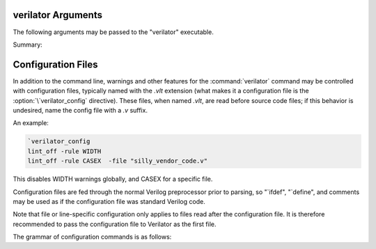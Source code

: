 .. Copyright 2003-2024 by Wilson Snyder.
.. SPDX-License-Identifier: LGPL-3.0-only OR Artistic-2.0

verilator Arguments
===================

The following arguments may be passed to the "verilator" executable.

Summary:

   .. include:: ../_build/gen/args_verilator.rst


.. option:: <file.v>

   Specifies the Verilog file containing the top module to be Verilated.

.. option:: <file.c/.cc/.cpp/.cxx>

   Used with :vlopt:`--exe` to specify optional C++ files to be linked in
   with the Verilog code.  The file path should either be absolute, or
   relative to where the make will be executed from, or add to your
   makefile's VPATH the appropriate directory to find the file.

   See also :vlopt:`-CFLAGS` and :vlopt:`-LDFLAGS` options, which are
   useful when the C++ files need special compiler flags.

.. option:: <file.a/.o/.so>

   Specifies optional object or library files to be linked with the
   Verilog code, as a shorthand for
   :vlopt:`-LDFLAGS \<file\> <-LDFLAGS>`. The file path should either be
   absolute, or relative to where the make will be executed from, or add
   the appropriate directory to your makefile's VPATH to find the file.

   If any files are specified in this way, Verilator will include a make
   rule that uses these files when linking the module's executable.  This
   generally is only useful when used with the :vlopt:`--exe` option.

.. option:: +1364-1995ext+<ext>

.. option:: +1364-2001ext+<ext>

.. option:: +1364-2005ext+<ext>

.. option:: +1800-2005ext+<ext>

.. option:: +1800-2009ext+<ext>

.. option:: +1800-2012ext+<ext>

.. option:: +1800-2017ext+<ext>

.. option:: +1800-2023ext+<ext>

   Specifies the language standard to be used with a specific filename
   extension, <ext>.

   For compatibility with other simulators, see also the synonyms
   :vlopt:`+verilog1995ext+\<ext\>`, :vlopt:`+verilog2001ext+\<ext\>`, and
   :vlopt:`+systemverilogext+\<ext\>`.

   For any source file, the language specified by these options takes
   precedence over any language specified by the
   :vlopt:`--default-language` or :vlopt:`--language` options.

   These options take effect in the order they are encountered. Thus the
   following would use Verilog 1995 for ``a.v`` and Verilog 2001 for
   ``b.v``:

   .. code-block:: bash

        verilator ... +1364-1995ext+v a.v +1364-2001ext+v b.v

   These options are only recommended for legacy mixed language designs, as
   the preferable option is to edit the code to repair new keywords, or add
   appropriate ```begin_keywords``.

   .. note::

      ```begin_keywords`` is a SystemVerilog construct, which specifies
      *only* the set of keywords to be recognized. This also controls some
      error messages that vary between language standards.  At present,
      Verilator tends to be overly permissive, e.g., it will accept many
      grammar and other semantic extensions which might not be legal when
      set to an older standard.

.. option:: --assert

   Enable all assertions. Implies :vlopt:`--assert-case`.

.. option:: --assert-case

   Enable unique/unique0/priority case related checks.

.. option:: --autoflush

   After every $display or $fdisplay, flush the output stream.  This
   ensures that messages will appear immediately but may reduce
   performance. For best performance, call :code:`fflush(stdout)`
   occasionally in the C++ main loop.  Defaults to off, which will buffer
   output as provided by the normal C/C++ standard library IO.

.. option:: --bbox-sys

   Black box any unknown $system task or function calls.  System tasks will
   become no-operations, and system functions will be replaced with unsized
   zero.  Arguments to such functions will be parsed, but not otherwise
   checked.  This prevents errors when linting in the presence of
   company-specific PLI calls.

   Using this argument will likely cause incorrect simulation.

.. option:: --bbox-unsup

   Black box some unsupported language features, currently UDP tables, the
   cmos and tran gate primitives, deassign statements, and mixed edge
   errors.  This may enable linting of the rest of the design even when
   unsupported constructs are present.

   Using this argument will likely cause incorrect simulation.

.. option:: --binary

   Create a Verilated simulator binary.  Alias for :vlopt:`--main`
   :vlopt:`--exe` :vlopt:`--build` :vlopt:`--timing`.

   See also :vlopt:`-j`.

.. option:: --build

   After generating the SystemC/C++ code, Verilator will invoke the
   toolchain to build the model library (and executable when :vlopt:`--exe`
   is also used).  Verilator manages the build itself, and for this --build
   requires GNU Make to be available on the platform.

   :vlopt:`--build` cannot be specified when using :vlopt:`-E`,
   :vlopt:`--dpi-hdr-only`, :vlopt:`--lint-only`, or :vlopt:`--xml-only`.

.. option:: --build-dep-bin <filename>

   Rarely needed.  When a dependency (.d) file is created, this filename
   will become a source dependency, such that a change in this binary will
   have ``make`` rebuild the output files.  Defaults to the full path to
   the Verilator binary.

   This option was named `--bin` before version 4.228.

.. option:: --build-jobs [<value>]

   Specify the level of parallelism for :vlopt:`--build`. If zero, uses the
   number of threads in the current hardware. Otherwise, the <value> must
   be a positive integer specifying the maximum number of parallel build
   jobs.

   This forms the :command:`make` option ``-j`` value, unless the
   :option:`MAKEFLAGS` environment variable contains ``-jobserver-auth``,
   in which case Verilator assumes that make's jobserver is being used.

   See also :vlopt:`-j`.

.. option:: --cc

   Specify C++ without SystemC output mode; see also the :vlopt:`--sc`
   option.

.. option:: -CFLAGS <flags>

   Add specified C compiler argument to the generated makefiles. For
   multiple flags, either pass them as a single argument with space
   separators quoted in the shell (:command:`-CFLAGS "-a -b"`), or use
   multiple -CFLAGS options (:command:`-CFLAGS -a -CFLAGS -b`).

   When make is run on the generated makefile, these will be passed to the
   C++ compiler (g++/clang++/msvc++).

.. option:: --clk <signal-name>

   With :vlopt:`--clk`, the specified signal is marked as a clock signal.

   The provided signal name is specified using a RTL hierarchy path. For
   example, v.foo.bar.  If the signal is the input to top-module, then
   directly provide the signal name. Alternatively, use a
   :option:`/*verilator&32;clocker*/` metacomment in RTL file to mark the
   signal directly.

   If clock signals are assigned to vectors and later used as individual
   bits, Verilator will attempt to decompose the vector and connect the
   single-bit clock signals.

   In versions before 5.000, the clocker attribute is useful in cases where
   Verilator does not properly distinguish clock signals from other data
   signals. Using clocker will cause the signal indicated to be considered a
   clock, and remove it from the combinatorial logic reevaluation checking
   code. This may greatly improve performance.

.. option:: --no-clk <signal-name>

   Prevent the specified signal from being marked as a clock. See
   :vlopt:`--clk`.

.. option:: --compiler <compiler-name>

   Enables workarounds for the specified C++ compiler (list below).  This
   does not change any performance tuning options, but it may in the
   future.  This also does not change default compiler flags; these are
   determined when Verilator was configured.

   clang
     Tune for clang.  This may reduce execution speed as it enables several
     workarounds to avoid silly hard-coded limits in clang.  This includes
     breaking deep structures as for msvc, as described below.

   gcc
     Tune for GNU C++, although generated code should work on almost any
     compliant C++ compiler.  Currently, the default.

   msvc
     Tune for Microsoft Visual C++.  This may reduce execution speed as it
     enables several workarounds to avoid silly hard-coded limits in
     MSVC++.  This includes breaking deeply nested parenthesized
     expressions into sub-expressions to avoid error C1009, and breaking
     deep blocks into functions to avoid error C1061.

.. option:: --compiler-include <header-path>

   Specifies additional headers to be included in the final PCH header.
   It is required to add them to this header, due to compilers'
   limitation that allow only one precompiled header per compilation.
   Use this instead of ::vlopt:`-CFLAGS` with `-include <header-path>`.

.. option:: --converge-limit <loops>

   Rarely needed.  Specifies the maximum number of runtime iterations
   before creating a model failed to converge error.  Defaults to 100.

.. option:: --coverage

   Enables all forms of coverage, an alias for :vlopt:`--coverage-line`
   :vlopt:`--coverage-toggle` :vlopt:`--coverage-user`.

.. option:: --coverage-line

   Enables basic block line coverage analysis. See :ref:`Line Coverage`.

.. option:: --coverage-max-width <width>

   Rarely needed.  Specify the maximum bit width of a signal
   subject to toggle coverage.  Defaults to 256, as covering large vectors
   may greatly slow coverage simulations.

.. option:: --coverage-toggle

   Enables adding signal toggle coverage.  See :ref:`Toggle Coverage`.

.. option:: --coverage-underscore

   Enable coverage of signals that start with an underscore. Normally,
   these signals are not covered.  See also :vlopt:`--trace-underscore`
   option.

.. option:: --coverage-user

   Enables adding user-inserted functional coverage.  See :ref:`User Coverage`.

.. option:: -D<var>=<value>

   Defines the given preprocessor symbol.  Similar to
   :vlopt:`+define <+define+<var>>`, but does not allow multiple
   definitions with a single option using plus signs. "+define" is relatively
   standard across Verilog tools, while "-D" is similar to
   :command:`gcc -D`.

.. option:: --debug

   Run under debug.

   * Select the debug executable of Verilator (if available).  This
     generally is a less-optimized binary with symbols present (so GDB can be used on it).
   * Enable debugging messages (equivalent to :vlopt:`--debugi 3 <--debugi>`).
   * Enable internal assertions (equivalent to :vlopt:`--debug-check`).
   * Enable intermediate form dump files (equivalent to
     :vlopt:`--dumpi-tree 3 <--dumpi-tree>`).
   * Leak to make node numbers unique (equivalent to
     :vlopt:`--debug-leak <--no-debug-leak>`.
   * Call abort() instead of exit() if there are any errors (so GDB can see
     the program state).

.. option:: --debug-check

   Rarely needed.  Enable internal debugging assertion checks, without
   changing debug verbosity.  Enabled automatically with :vlopt:`--debug`
   option.

.. option:: --no-debug-leak

   In :vlopt:`--debug` mode, by default, Verilator intentionally leaks
   AstNode instances instead of freeing them, so that each node pointer is
   unique in the resulting tree files and dot files.

   This option disables the leak. This may avoid out-of-memory errors when
   Verilating large models in :vlopt:`--debug` mode.

   Outside of :vlopt:`--debug` mode, AstNode instances should never be
   leaked, and this option has no effect.

.. option:: --debugi <level>

   Rarely needed - for developer use.  Set the internal debugging level
   globally to the specified debug level (1-10). Higher levels produce more
   detailed messages.

.. option:: --debugi-<srcfile> <level>

   Rarely needed - for developer use.  Set the specified Verilator source
   file to the specified level (e.g.,
   :vlopt:`--debugi-V3Width 9 <--debugi>`). Higher levels produce more
   detailed messages.  See :vlopt:`--debug` for other implications of
   enabling debug.

.. option:: --decorations none

.. option:: --decorations medium

.. option:: --decorations node

   When creating output Verilated code, set level of comment and whitespace
   decoration.

   With "--decorations none",
     Minimize comments, white space, symbol names, and other decorative
     items, at the cost of reduced readability. This may assist C++ compile
     times. This will not typically change the ultimate model's
     performance, but may in some cases.  See also :vlopt:`--no-decoration`
     option.

   With "--decorations medium",
     The default, put a small amount of comments and white space, for
     typical level of readability.

   With "--decorations node",
     Include comments indicating what caused generation of the following
     text, including what node pointer (corresponding to
     :vlopt:`--dump-tree` .tree printed data), and the source Verilog
     filename and line number.  If subsequent following statements etc have
     the same filename/line number these comments are omitted.  This
     enables easy debug when looking at the C++ code to determine what
     Verilog source may be related.  As node pointers are not stable
     between different Verilator runs, this may harm compile caching and
     should only be used for debug.

.. option:: --no-decoration

   Alias for ``--decorations none``.

.. option:: --default-language <value>

   Select the language used by default when first processing each
   Verilog file.  The language value must be "VAMS", "1364-1995",
   "1364-2001", "1364-2001-noconfig", "1364-2005", "1800-2005",
   "1800-2009", "1800-2012", "1800-2017", "1800-2023", or "1800+VAMS".

   Any language associated with a particular file extension (see the
   various +<lang>*\ ext+ options) will be used in preference to the
   language specified by :vlopt:`--default-language`.

   The :vlopt:`--default-language` is only recommended for legacy code
   using the same language in all source files, as the preferable option is
   to edit the code to repair new keywords, or add appropriate
   :code:`\`begin_keywords`. For legacy mixed-language designs, the various
   ``+<lang>ext+`` options should be used.

   If no language is specified, either by this option or ``+<lang>ext+``
   options, then the latest SystemVerilog language (IEEE 1800-2023) is
   used.

.. option:: +define+<var>=<value>

.. option:: +define+<var>=<value>[+<var2>=<value2>][...]

   Defines the given preprocessor symbol, or multiple symbols if separated
   by plus signs.  Similar to :vlopt:`-D <-D<var>>`; +define is relatively
   standard across Verilog tools while :vlopt:`-D <-D<var>>` is similar to
   :command:`gcc -D`.

.. option:: --dpi-hdr-only

   Only generate the DPI header file.  This option does not affect on the
   name or location of the emitted DPI header file, it is output in
   :vlopt:`--Mdir` as it would be without this option.

.. option:: --dump-defines

   With :vlopt:`-E`, suppress normal output, and instead print a list of
   all defines existing at the end of pre-processing the input
   files. Similar to GCC "-dM" option. This also gives you a way of finding
   out what is predefined in Verilator using the command:

   .. code-block:: bash

       touch foo.v ; verilator -E --dump-defines foo.v

.. option:: --dump-dfg

   Rarely needed.  Enable dumping DfgGraph .dot debug files with dumping
   level 3.

.. option:: --dump-graph

   Rarely needed.  Enable dumping V3Graph .dot debug files with dumping
   level 3. Before Verilator 4.228, :vlopt:`--dump-tree` used
   to include this option.

.. option:: --dump-tree

   Rarely needed.  Enable dumping Ast .tree debug files with dumping level 3,
   which dumps the standard critical stages.  For details on the format, see
   the Verilator Internals manual.  :vlopt:`--dump-tree` is enabled
   automatically with :vlopt:`--debug`, so
   :vlopt:`--debug --no-dump-tree <--dump-tree>` may be useful if the dump
   files are large and not desired.

.. option:: --dump-tree-json

   Rarely needed.  Enable dumping Ast .json.tree debug files with dumping level 3,
   which dumps the standard critical stages.  For details on the format, see
   the Verilator Internals manual.

.. option:: --dump-tree-dot

   Rarely needed.  Enable dumping Ast .tree.dot debug files in Graphviz
   Dot format. This option implies :vlopt:`--dump-tree`, unless
   :vlopt:`--dumpi-tree` was passed explicitly.

.. option:: --dump-tree-addrids

   Rarely needed - for developer use.  Replace AST node addresses with
   short identifiers in tree dumps to enhance readability.  Each unique
   pointer value is mapped to a unique identifier, but note that this is
   not necessarily unique per node instance as an address might get reused
   by a newly allocated node after a node with the same address has been
   dumped and then freed.

.. option:: --dump-<srcfile>

   Rarely needed - for developer use. Enable all dumping in the given
   source file at level 3.

.. option:: --dumpi-dfg <level>

   Rarely needed - for developer use.  Set the internal DfgGraph dumping level
   globally to the specified value.

.. option:: --dumpi-graph <level>

   Rarely needed - for developer use.  Set internal V3Graph dumping level
   globally to the specified value.

.. option:: --dumpi-tree <level>

   Rarely needed - for developer use.  Set internal Ast dumping level
   globally to the specified value.

.. option:: --dumpi-tree-json <level>

   Rarely needed - for developer use.  Set internal Ast JSON dumping level
   globally to the specified value.

.. option:: --dumpi-<srcfile> <level>

   Rarely needed - for developer use. Set the dumping level in the
   specified Verilator source file to the specified value (e.g.,
   `--dumpi-V3Order 9`).  Level 0 disables dumps and is equivalent to
   `--no-dump-<srcfile>`.  Level 9 enables the dumping of everything.

.. option:: -E

   Preprocess the source code, but do not compile, similar to C++
   preprocessing using :command:`gcc -E`.  Output is written to standard
   out.  Beware of enabling debugging messages, as they will also go to
   standard out. See :vlopt:`--no-std`, which is implied by this.

   See also :vlopt:`--dump-defines`, :vlopt:`-P`, and
   :vlopt:`--pp-comments` options.

.. option:: --emit-accessors

   Emit getter and setter methods for each top-level signal in the
   model top class. Signals are still available as public members,
   but with the `__Vm_sig_` prefix.

.. option:: --error-limit <value>

   After this number of errors are encountered during Verilator run, exit.
   Warnings are not counted in this limit.  Defaults to 50.

   It does not affect simulation runtime errors, for those, see
   :vlopt:`+verilator+error+limit+\<value\>`.

.. option:: --exe

   Generate an executable.  You will also need to pass additional .cpp
   files on the command line that implement the main loop for your
   simulation.

.. option:: --expand-limit <value>

   Rarely needed.  Fine-tune optimizations to set the maximum size of an
   expression in 32-bit words to expand into separate word-based
   statements.

.. option:: -F <file>

   Read the specified file, and act as if all text inside it was specified
   as command line arguments.  Any relative paths are relative to the
   directory containing the specified file.  See also :vlopt:`-f`
   option. Note :option:`-F` is relatively standard across Verilog tools.

.. option:: -f <file>

   Read the specified file, and act as if all text inside it was specified
   as command line arguments.  Any relative paths are relative to the
   current directory.  See also :vlopt:`-F` option. Note :option:`-f` is
   relatively standard across Verilog tools.

   The file may contain :code:`//` comments which are ignored until the end of
   the line.  It may also contain :code:`/* .. */` comments which are
   ignored, be cautious that wildcards are not handled in -f files, and
   that :code:`directory/*` is the beginning of a comment, not a wildcard.
   Any :code:`$VAR`, :code:`$(VAR)`, or :code:`${VAR}` will be replaced
   with the specified environment variable.

.. option:: -FI <file>

   Force include of the specified C++ header file.  All generated C++ files
   will insert a #include of the specified file before any other
   includes. The specified file might be used to contain define prototypes
   of custom :code:`VL_VPRINTF` functions, and may need to include
   :file:`verilatedos.h` as this file is included before any other standard
   includes.

.. option:: --flatten

   Force flattening of the design's hierarchy, with all modules, tasks, and
   functions inlined. Typically used with :vlopt:`--xml-only`.
   Flattening large designs may require significant CPU time, memory and
   storage.

.. option:: -fno-acyc-simp

.. option:: -fno-assemble

.. option:: -fno-case

.. option:: -fno-combine

.. option:: -fno-const

.. options: -fno-const-before-dfg

   Do not apply any global expression folding prior to the DFG pass. This
   option is solely for the purpose of DFG testing and should not be used
   otherwise.

.. option:: -fno-const-bit-op-tree

.. option:: -fno-dedup

.. option:: -fno-dfg

   Disable all use of the DFG-based combinational logic optimizer.
   Alias for :vlopt:`-fno-dfg-pre-inline` and :vlopt:`-fno-dfg-post-inline`.

.. option:: -fno-dfg-peephole

   Disable the DFG peephole optimizer.

.. option:: -fno-dfg-peephole-<pattern>

   Disable individual DFG peephole optimizer pattern.

.. option:: -fno-dfg-pre-inline

   Do not apply the DFG optimizer before inlining.

.. option:: -fno-dfg-post-inline

   Do not apply the DFG optimizer after inlining.

.. option:: -fno-expand

.. option:: -fno-func-opt

.. option:: -fno-func-opt-balance-cat

.. option:: -fno-func-opt-split-cat

.. option:: -fno-gate

.. option:: -fno-inline

.. option:: -fno-inline-funcs

.. option:: -fno-life

.. option:: -fno-life-post

.. option:: -fno-localize

.. option:: -fno-merge-cond

.. option:: -fno-merge-cond-motion

.. option:: -fno-merge-const-pool

.. option:: -fno-reloop

.. option:: -fno-reorder

.. option:: -fno-split

.. option:: -fno-subst

.. option:: -fno-subst-const

.. option:: -fno-table

   Rarely needed. Disables one of the internal optimization steps. These
   are typically used only when recommended by a maintainer to help debug
   or work around an issue.

.. option:: -future0 <option>

   Rarely needed.  Suppress an unknown Verilator option for an option that
   takes no additional arguments.  This allows scripts written
   with pragmas for a later version of Verilator to run under an older
   version.  e.g. :code:`-future0 option --option` would on older versions
   that do not understand :code:`--option` or :code:`+option` suppress what
   would otherwise be an invalid option error, and on newer versions that
   implement :code:`--option`, :code:`-future0 option --option` would have
   the :code:`-future0 option` ignored and the :code:`--option` would
   function appropriately.

.. option:: -future1 <option>

   Rarely needed.  Suppress an unknown Verilator option for an option that
   takes an additional argument.  This allows scripts written
   with pragmas for a later version of Verilator to run under an older
   version.  e.g. :code:`-future1 option --option arg` would on older
   versions that do not understand :code:`--option arg` or
   :code:`+option arg` suppress what would otherwise be an invalid option
   error, and on newer versions that implement :code:`--option arg`,
   :code:`-future1 option --option arg` would have the
   :code:`-future1 option` ignored and the :code:`--option arg` would function
   appropriately.

.. option:: -G<name>=<value>

   Overwrites the given parameter of the top-level module. The value is
   limited to basic data literals:

   Verilog integer literals
     The standard Verilog integer literals are supported, so values like
     32'h8, 2'b00, 4, etc., are allowed. Care must be taken that the single
     quote (I') is appropriately escaped in an interactive shell, e.g.,
     as :code:`-GWIDTH=8'hx`.

   C integer literals
     It is also possible to use C integer notation, including hexadecimal
     (0x..), octal (0..), or binary (0b..) notation.

   Double literals
     Double literals must be one of the following styles:
      - contains a dot (.) (e.g., :code:`1.23`)
      - contains an exponent (e/E) (e.g. :code:`12e3`)
      - contains p/P for hexadecimal floating point in C99 (e.g. :code:`0x123.ABCp1`)

   Strings
     Strings must be in double quotes (""). They must be escaped properly
     on the command line, e.g., as :code:`-GSTR="\"My String\""` or
     :code:`-GSTR='"My String"'`.

.. option:: --gate-stmts <value>

   Rarely needed.  Set the maximum number of statements present
   in an equation for the gate substitution optimization to inline that
   equation.

.. option:: --gdb

   Run Verilator underneath an interactive GDB (or VERILATOR_GDB
   environment variable value) session.  See also :vlopt:`--gdbbt` option.

.. option:: --gdbbt

   If :vlopt:`--debug` is specified, run Verilator underneath a GDB process,
   print a backtrace on exit, and then exit GDB immediately.  Without
   :vlopt:`--debug` or if GDB doesn't seem to work, this flag is ignored.
   Intended for easy creation of backtraces by users; otherwise see the
   :vlopt:`--gdb` option.

.. option:: --generate-key

   Generate a true-random key suitable for use with :vlopt:`--protect-key`,
   print it, and exit immediately.

.. option:: --getenv <variable>

   If the variable is declared in the environment, print it and exit
   immediately. Otherwise, if it's built into Verilator
   (e.g., VERILATOR_ROOT), print that and exit immediately. Otherwise, print
   a newline and exit immediately. This can be useful in makefiles. See
   also :vlopt:`-V`, and the various :file:`*.mk` files.

.. option:: --get-supported <feature>

   If the given feature is supported, print "1" and exit
   immediately; otherwise, print a newline and exit immediately. This can
   be useful in makefiles. See also :vlopt:`-V`, and the various
   :file:`*.mk` files.

   Feature may be one of the following: COROUTINES, SYSTEMC.

.. option:: --help

   Displays this message and program version and exits.

.. option:: --hierarchical

   Enable hierarchical Verilation; otherwise, the
   :option:`/*verilator&32;hier_block*/` metacomment is ignored.  See
   :ref:`Hierarchical Verilation`.

.. option:: --hierarchical-params-file <filename>

   Internal flag inserted used during :vlopt:`--hierarchical`; specifies
   name of hierarchical parameters file for deparametrized modules with
   :option:`/*verilator&32;hier_block*/` metacomment. See
   :ref:`Hierarchical Verilation`.

.. option:: -I<dir>

   See :vlopt:`-y`.

.. option:: --if-depth <value>

   Rarely needed.  Set the depth at which the IFDEPTH warning will fire,
   defaults to 0, which disables this warning.

.. option:: +incdir+<dir>

   See :vlopt:`-y`.

.. option:: --inline-mult <value>

   Tune the inlining of modules.  The default value of 2000 specifies that
   up to 2000 new operations may be added to the model by inlining. If more
   than this number of operations would result, the module is not inlined.
   Larger values, or a value < 1 which will inline everything, leads to
   longer compile times, but potentially faster simulation speed.  This
   setting is ignored for very small modules; they will always be inlined,
   if allowed.

.. option:: --instr-count-dpi <value>

   Tune the assumed dynamic instruction count of the average DPI
   import. This is used by the partitioning algorithm when creating a
   multithread model. The default value is 200. Adjusting this to an
   appropriate value can yield performance improvements in multithreaded
   models. Ignored when creating a single-threaded model.

.. option:: -j [<value>]

   Specify the level of parallelism for :vlopt:`--build` if
   :vlopt:`--build-jobs` isn't provided, and the internal compilation steps
   of Verilator if :vlopt:`--verilate-jobs` isn't provided. If zero, uses
   the number of threads in the current hardware. Otherwise, must be a
   positive integer specifying the maximum number of parallel build jobs.

.. option:: --l2-name <value>

   Instead of using the module name when showing Verilog scope, use the
   name provided. This allows simplifying some Verilator-embedded modeling
   methodologies. The default is an l2-name matching the top module, and the
   default before Verilator 3.884 was ``--l2-name v``.

   For example, the program
   :code:`module t; initial $display("%m"); endmodule` will show by default
   "t". With ``--l2-name v`` it will print "v".

.. option:: --language <value>

   A synonym for :vlopt:`--default-language`, for compatibility with other
   tools and earlier versions of Verilator.

.. option:: -LDFLAGS <flags>

   Add specified C linker arguments to the generated makefiles.  For multiple
   flags, either pass them as a single argument with space separators quoted
   in the shell (``-LDFLAGS "-a -b"``), or use multiple -LDFLAGS arguments
   (``-LDFLAGS -a -LDFLAGS -b``).

   When make is run on the generated makefile, these will be passed to the
   C++ linker (ld) **after** the primary file being linked.  This flag is
   called :vlopt:`-LDFLAGS` as that's the traditional name in simulators;
   it's would have been better called LDLIBS as that's the Makefile
   variable it controls.  (In Make, LDFLAGS is before the first object,
   LDLIBS after.  -L libraries need to be in the Make variable LDLIBS, not
   LDFLAGS.)

.. option:: --lib-create <name>

   Produces C++, Verilog wrappers, and a Makefile which can produce
   a DPI library that can be used by Verilator or other simulators along
   with the corresponding Verilog wrapper.  The Makefile will build both a
   static and dynamic version of the library named :file:`lib<name>.a` and
   :file:`lib<name>.so` respectively.  This is done because some simulators
   require a dynamic library, but the static library is arguably easier to
   use if possible.  :vlopt:`--protect-lib` implies :vlopt:`--protect-ids`.

   When using :vlopt:`--lib-create`, it is advised to also use
   :vlopt:`--timescale-override /1fs <--timescale-override>` to ensure the
   model has a time resolution that is always compatible with the time
   precision of the upper instantiating module.

   Designs compiled using this option cannot use :vlopt:`--timing` with delays.

   See also :vlopt:`--protect-lib`.

.. option:: +libext+<ext>[+<ext>][...]

   Specify the extensions that should be used for finding modules.  If for
   example, module "my" is referenced, look in :file:`my.<ext>`.  Note
   "+libext+" is relatively standard across Verilog tools.  Defaults to
   ".v+.sv".

.. option:: --lint-only

   Check the files for lint violations only, do not create any other
   output.

   You may also want the :vlopt:`-Wall` option to enable messages
   considered stylistic and not enabled by default.

   If the design is not to be completely Verilated, see also the
   :vlopt:`--bbox-sys` and :vlopt:`--bbox-unsup` options.

.. option:: --localize-max-size <value>

   Rarely needed.  Set the maximum variable size in bytes for it to be
   subject to localizing-to-stack optimization.  Defaults to 1024.

.. option:: --make <build-tool>

   Generates a script for the specified build tool.

   Supported values are ``gmake`` for GNU Make and ``cmake`` for CMake.
   Both can be specified together.  If no build tool is specified, gmake is
   assumed.  The executable of gmake can be configured via the environment
   variable :option:`MAKE`.

   When using :vlopt:`--build`, Verilator takes over the responsibility of
   building the model library/executable.  For this reason :option:`--make`
   cannot be specified when using :vlopt:`--build`.

.. option:: -MAKEFLAGS <string>

   When using :vlopt:`--build`, add the specified argument to the invoked
   make command line.  For multiple flags, either pass them as a single
   argument with space separators quoted in the shell (e.g.  ``-MAKEFLAGS
   "-a -b"``), or use multiple -MAKEFLAGS arguments
   (e.g. ``-MAKEFLAGS -l -MAKEFLAGS -k``). Use of this option should not be
   required for simple builds using the host toolchain.

.. option:: --main

   Generates a top-level C++ main() file that supports parsing arguments,
   but does not drive any inputs.  This is sufficient to use for top-level
   SystemVerilog designs that have no inputs.

   This option can also be used once to generate the main .cpp file as a
   starting point for editing.  Copy it outside the obj directory, manually
   edit, and then pass the filename on later Verilator command line
   invocations.

   Typically used with :vlopt:`--timing` to support delay-generated clocks,
   and :vlopt:`--build`.

   Implies :vlopt:`--cc` if no other output mode was provided.

   See also :vlopt:`--binary`.

.. option:: --main-top-name <string>

   Specify the name passed to the Verilated model being constructed, in the
   generated C++ main() function.

   If the string ``"-"`` is used, no top level scope is added.

.. option:: --max-num-width <value>

   Set the maximum number literal width (e.g., in 1024'd22 this
   1024).  Defaults to 64K.

.. option:: --Mdir <directory>

   Specifies the name of the Make object directory.  All generated files
   will be placed in this directory.  If not specified, "obj_dir" is used.
   The directory is created if it does not exist and the parent directories
   exist; otherwise, manually create the Mdir before calling Verilator.

.. option:: --MMD

.. option:: --no-MMD

   Enable/disable the creation of .d dependency files, used for make dependency
   detection, similar to gcc -MMD option.  By default this option is
   enabled for :vlopt:`--cc` or :vlopt:`--sc` modes.

.. option:: --mod-prefix <topname>

   Specifies the name to prepend to all lower-level classes.  Defaults to
   the same as :vlopt:`--prefix`.

.. option:: --MP

   When creating .d dependency files with :vlopt:`--MMD` option, make phony
   targets.  Similar to :command:`gcc -MP` option.

.. option:: +notimingchecks

   Ignored for compatibility with other simulators.

.. option:: -O0

   Disables optimization of the model.

.. option:: -O3

   Enables slow optimizations for the code Verilator itself generates (as
   opposed to :vlopt:`-CFLAGS -O3 <-CFLAGS>` which affects the C compiler's
   optimization.  :vlopt:`-O3` may improve simulation performance at the
   cost of compile time.  This currently sets
   :vlopt:`--inline-mult -1 <--inline-mult>`.

.. option:: -O<optimization-letter>

   Rarely needed.  Enables or disables specific optimizations, with the
   optimization selected based on the letter passed.  A lowercase letter
   disables an optimization, an uppercase letter enables it.  This option
   is deprecated and the various `-f<optimization>` arguments should be
   used instead.

.. option:: -o <executable>

   Specify the name for the final executable built if using :vlopt:`--exe`.
   Defaults to the :vlopt:`--prefix` if not specified.

.. option:: --no-order-clock-delay

   Deprecated and has no effect (ignored).

   In versions before 5.000:

   Rarely needed.  Disables a bug fix for ordering of clock enables with
   delayed assignments.  This option should only be used when suggested by
   the developers.

.. option:: --output-groups <numfiles>

   Enables concatenating the output .cpp files into the given number of
   effective output .cpp files.  This is useful if the compiler startup
   overhead from compiling many small files becomes unacceptable,
   which can happen in designs making extensive use of SystemVerilog classes,
   templates or generate blocks.

   Using :vlopt:`--output-groups` can adversely impact caching and stability
   (as in reproducibility) of compiled code.  Compilation of larger .cpp
   files also has higher memory requirements.  Too low values might result in
   swap thrashing with large designs, high values give no benefits.  The
   value should range from 2 to 20 for small to medium designs.

   Default is zero, which disables this feature.

.. option:: --output-split <statements>

   Enables splitting the output .cpp files into multiple outputs.  When a
   C++ file exceeds the specified number of operations, a new file will be
   created at the next function boundary.  In addition, if the total output
   code size exceeds the specified value, VM_PARALLEL_BUILDS will be set to
   1 by default in the generated makefiles, making parallel compilation
   possible. Using :vlopt:`--output-split` should have only a trivial
   impact on model performance. But can greatly improve C++ compilation
   speed. The use of "ccache" (set for you if present at configure time) is
   also more effective with this option.

   This option is on by default with a value of 20000. To disable, pass with a
   value of 0.

.. option:: --output-split-cfuncs <statements>

   Enables splitting functions in the output .cpp files into multiple
   functions.  When a generated function exceeds the specified number of
   operations, a new function will be created.  With
   :vlopt:`--output-split`, this will enable the C++ compiler to compile
   faster, at a small loss in performance that gets worse with decreasing
   split values.  Note that this option is stronger than
   :vlopt:`--output-split` in the sense that :vlopt:`--output-split` will
   not split inside a function.

   Defaults to the value of :vlopt:`--output-split`, unless explicitly
   specified.

.. option:: --output-split-ctrace <statements>

   Similar to :vlopt:`--output-split-cfuncs`, it enables splitting trace
   functions in the output .cpp files into multiple functions.

   Defaults to the value of :vlopt:`--output-split`, unless explicitly
   specified.

.. option:: -P

   With :vlopt:`-E`, disable generation of :code:`&96;line` markers and
   blank lines, similar to :command:`gcc -P`.

.. option:: --pins-bv <width>

   Specifies SystemC inputs/outputs greater than or equal to <width>
   bits wide should use sc_bv's instead of uint32/uint64_t's.  The
   default is "--pins-bv 65", and the value must be less than or equal
   to 65.  Versions before Verilator 3.671 defaulted to "--pins-bv 33".
   The more sc_bv is used, the worse for performance.  Use the
   :option:`/*verilator&32;sc_bv*/` metacomment to select specific ports to
   be sc_bv.

.. option:: --pins-inout-enables

   Specifies that the __en and __out outputs will always be created for
   inouts in the top-level module. The __en variable has a one in a bit
   position to indicate the corresponding bit of the __out variable has
   a value being driven from within the Verilated model.

.. option:: --pins-sc-uint

   Specifies SystemC inputs/outputs greater than 2 bits wide should use
   sc_uint between 2 and 64.  When combined with the
   :vlopt:`--pins-sc-biguint` combination, it results in sc_uint being used
   between 2 and 64 and sc_biguint being used between 65 and 512.

.. option:: --pins-sc-uint-bool

   Specifies SystemC inputs/outputs one bit wide should use sc_uint<1>.

.. option:: --pins-sc-biguint

   Specifies SystemC inputs/outputs greater than 65 bits wide should use
   sc_biguint between 65 and 512, and sc_bv from 513 upwards.  When
   combined with the :vlopt:`--pins-sc-uint` combination, it results in
   sc_uint being used between 2 and 64 and sc_biguint being used between 65
   and 512.

.. option:: --pins-uint8

   Specifies SystemC inputs/outputs smaller than the
   :vlopt:`--pins-bv` setting and 8 bits or less should use uint8_t instead
   of uint32_t.  Likewise pins of width 9-16 will use uint16_t instead of
   uint32_t.

.. option:: --pins64

   Backward compatible alias for :vlopt:`--pins-bv 65 <--pins-bv>`.  Note
   that's a 65, not a 64.

.. option:: --no-pins64

   Backward compatible alias for :vlopt:`--pins-bv 33 <--pins-bv>`.

.. option:: --pipe-filter <command>

   Rarely needed.  Verilator will spawn the specified command as a
   subprocess pipe, to allow the command to perform custom edits on the
   Verilog code before it reaches Verilator.

   Before reading each Verilog file, Verilator will pass the file name to
   the subprocess' stdin with :code:`read "<filename>"`.  The filter may
   then read the file and perform any filtering it desires, and feeds the
   new file contents back to Verilator on stdout by first emitting a line
   defining the length in bytes of the filtered output
   :code:`Content-Length: <bytes>`, followed by the new filtered
   contents. Output to stderr from the filter feeds through to Verilator's
   stdout and if the filter exits with non-zero status Verilator
   terminates.  See the file:`t/t_pipe_filter` test for an example.

   To debug the output of the filter, try using the :vlopt:`-E` option to
   see the preprocessed output.

.. option:: --pp-comments

   With :vlopt:`-E`, show comments in preprocessor output.

.. option:: --prefix <topname>

   Specifies the name of the top-level class and makefile.  Defaults to V
   prepended to the name of the :vlopt:`--top` option, or V prepended to
   the first Verilog filename passed on the command line.

.. option:: --private

   Opposite of :vlopt:`--public`.  This is the default; this option exists for
   backwards compatibility.

.. option:: --prof-c

   When compiling the C++ code, enable the compiler's profiling flag
   (e.g., :code:`g++ -pg`). See :ref:`Profiling`.

   Using :vlopt:`--prof-cfuncs` also enables :vlopt:`--prof-c`.

.. option:: --prof-cfuncs

   Modify the created C++ functions to support profiling.  The functions
   will be minimized to contain one "basic" statement, generally a single
   always block or wire statement.  (This may slow down the
   executable by ~5%.)  Furthermore, the function name will be suffixed
   with the basename of the Verilog module and the line number the statement
   came from.  This allows gprof or oprofile reports to be correlated with
   the original Verilog source statements. See :ref:`Profiling`.

   Using :vlopt:`--prof-cfuncs` also enables :vlopt:`--prof-c`.

.. option:: --prof-exec

   Enable collection of execution trace, that can be converted into a gantt
   chart with verilator_gantt See :ref:`Execution Profiling`.

.. option:: --prof-pgo

   Enable collection of profiling data for profile-guided
   Verilation. Currently, this is only useful with :vlopt:`--threads`. See
   :ref:`Thread PGO`.

.. option:: --prof-threads

   Removed in 5.020. Was an alias for --prof-exec and --prof-pgo together.

.. option:: --protect-ids

   Hash any private identifiers (variable, module, and assertion block
   names that are not on the top-level) into hashed random-looking
   identifiers, resulting after compilation in protected library binaries
   that expose less design information.  This hashing uses the provided or
   default :vlopt:`--protect-key`; see important details there.

   Verilator will also create a :file:`<prefix>__idmap.xml` file which
   contains the mapping from the hashed identifiers back to the original
   identifiers. This idmap file is to be kept private, and is to assist
   in mapping any simulation runtime design assertions, coverage, or trace
   information, which will report the hashed identifiers, back to the
   original design's identifier names.

   Using DPI imports/exports are allowed and generally relatively safe in
   terms of information disclosed, which is limited to the DPI function
   prototypes.  Use of the VPI is not recommended as many design details
   may be exposed, and an INSECURE warning will be issued.

.. option:: --protect-key <key>

   Specifies the private key for :vlopt:`--protect-ids`. For best security
   this key should be 16 or more random bytes, a reasonable secure choice
   is the output of :command:`verilator --generate-key` . Typically, a key
   would be created by the user once for a given protected design library,
   then every Verilator run for subsequent versions of that library would
   be passed the same :vlopt:`--protect-key`. Thus, if the input Verilog is
   similar between library versions (Verilator runs), the Verilated code
   will likewise be mostly similar.

   If :vlopt:`--protect-key` is not specified and a key is needed,
   Verilator will generate a new key for every Verilator run. As the key is
   not saved, this is best for security, but means every Verilator run will
   give vastly different output even for identical input, perhaps harming
   compile times (and certainly thrashing any "ccache").

.. option:: --protect-lib <name>

   Produces a DPI library similar to :vlopt:`--lib-create`, but hides
   internal design details.  :vlopt:`--protect-lib` implies
   :vlopt:`--protect-ids`, and :vlopt:`--lib-create`.

   This allows for the secure delivery of sensitive IP without the need for
   encrypted RTL (i.e. IEEE P1735).  See :file:`examples/make_protect_lib`
   in the distribution for a demonstration of how to build and use the DPI
   library.

   Designs compiled using this option cannot use :vlopt:`--timing` with delays.

.. option:: --public

   This is only for historical debugging use and using it may result in
   mis-simulation of generated clocks.

   Declares all signals and modules public.  This will turn off signal
   optimizations as if all signals had a :option:`/*verilator&32;public*/`
   metacomments and inlining.  This will also turn off inlining as if all
   modules had a :option:`/*verilator&32;public_module*/`, unless the
   module specifically enabled it with
   :option:`/*verilator&32;inline_module*/`.

.. option:: --public-flat-rw

   Declares all variables, ports, and wires public as if they had
   :code:`/*verilator public_flat_rw @ (<variable's_source_process_edge>)*/`
   metacomments.  This will make them VPI accessible by their flat name,
   but not turn off module inlining.  This is particularly useful in
   combination with :vlopt:`--vpi`. This may also in some rare cases result
   in mis-simulation of generated clocks.  Instead of this global option,
   marking only those signals that need public_flat_rw is typically
   significantly better performing.

.. option:: --public-depth <level>

   Enables public as with :vlopt:`--public-flat-rw`, but only to the specified depth of modules.
   It operates at the module maximum level, so if a module's cells are A.B.X and A.X, the
   a --public-depth 3 must be used to make module X public, and both A.B.X and A.X will be public.

.. option:: --public-params

   Declares all parameters public as if they had
   :code:`/*verilator public_flat_rd*/`
   metacomments.

.. option:: -pvalue+<name>=<value>

   Overwrites the given parameter(s) of the top-level module. See
   :vlopt:`-G <-G<name>>` for a detailed description.

.. option:: --quiet

   Alias for :vlopt:`--quiet-exit` :vlopt:`--quiet-stats`.

.. option:: --quiet-exit

   When exiting due to an error, do not display the "Exiting due to Errors"
   nor "Command Failed" messages.

.. option:: --quiet-stats

   Disable printing the Verilation statistics report, see :ref:`Verilation
   Summary Report`.

.. option:: --relative-includes

   When a file references an include file, resolve the filename relative to
   the path of the referencing file, instead of relative to the current
   directory.

.. option:: --reloop-limit

   Rarely needed. Verilator attempts to turn some common sequences of
   statements into loops in the output. This argument specifies the minimum
   number of iterations the resulting loop needs to have to perform this
   transformation. The default limit is 40. A smaller number may slightly
   improve C++ compilation time on designs where these sequences are
   common; however, the effect on model performance requires benchmarking.

.. option:: --report-unoptflat

   Enable extra diagnostics for :option:`UNOPTFLAT` warnings. This
   includes, for each loop, the ten widest variables in the loop, and the
   ten most fanned-out variables in the loop. These are candidates for
   splitting into multiple variables to break the loop.

   In addition, produces a GraphViz DOT file of the entire strongly
   connected components within the source associated with each loop. This
   is produced irrespective of whether :vlopt:`--dump-tree` is set. Such
   graphs may help analyze the problem, but can be very large.

   Various commands exist for viewing and manipulating DOT files, for
   example, the "dot" command can convert a DOT file to a PDF for
   printing. For example:

   .. code-block:: bash

        dot -Tpdf -O Vt_unoptflat_simple_2_35_unoptflat.dot

   will generate a PDF :file:`Vt_unoptflat_simple_2_35_unoptflat.dot.pdf`
   from the DOT file.

   As an alternative, the :command:`xdot` command can be used to view DOT
   files interactively:

   .. code-block:: bash

        xdot Vt_unoptflat_simple_2_35_unoptflat.dot

.. option:: --rr

   Run Verilator and record with the :command:`rr` command.  See
   `https://rr-project.org <https://rr-project.org>`_.

.. option:: --runtime-debug

   Enable including debug assertions in the generated model. This may
   significantly decrease model performance. This option will only work
   with gcc/clang.

   This option has the same effect as the following flags:

   :vlopt:`--decorations node <--decorations>`
     Instructs Verilator to add comments to the Verilated C++ code to
     assist determining what Verilog code was responsible for each C++
     statement.

   ``-CFLAGS -ggdb  -LDFLAGS -ggdb``
     Instructs the compiler and linker to enable debugger symbols.

   ``-CFLAGS -fsanitize=address,undefined  -LDFLAGS -fsanitize=address,undefined``
     Instructs the compiler and linker to enable the address sanitizer, and
     undefined behavior sanitizer.

   ``-CFLAGS -D_GLIBCXX_DEBUG``
     Instructs the compiler to enable C++ library (glibc) internal
     assertions to find library-misuse issues.

   ``-CFLAGS -DVL_DEBUG=1``
     Instructs the compiler to enable Verilator's runtime assertions and
     debug capabilities.  To enable debug print messages at runtime, see
     :vlopt:`+verilator+debug`.

   The :vlopt:`-CFLAGS` and/or :vlopt:`-LDFLAGS` options used here pass the
   following argument into the generated Makefile for use as compiler or
   linker options respectively.  If you are using your own Makefiles, adapt
   appropriately to pass the suggested flags to the compiler and linker.

.. option:: --savable

   Enable including save and restore functions in the generated model.  See
   :ref:`Save/Restore`.

.. option:: --sc

   Specifies SystemC output mode; see also :vlopt:`--cc` option.

.. option:: --skip-identical

.. option:: --no-skip-identical

   Rarely needed.  Disables or enables skipping execution of Verilator if
   all source files are identical, and all output files exist with newer
   dates.  By default, this option is enabled for :vlopt:`--cc` or
   :vlopt:`--sc` modes only.

.. option:: --stats

   Creates a dump file with statistics on the design in
   :file:`<prefix>__stats.txt`.
   Also dumps DFG patterns to
   :file:`<prefix>__stats_dfg_patterns__*.txt`.

.. option:: --stats-vars

   Creates more detailed statistics, including a list of all the variables
   by size (plain :vlopt:`--stats` just gives a count).  See
   :vlopt:`--stats`, which is implied by this.

.. option:: --no-std

   Prevents parsing standard input files, alias for
   :vlopt:`--no-std-package`, :vlopt:`--no-std-waiver`.  This may be extended
   to prevent reading other standardized files in future versions.

.. option:: --no-std-package

   Prevents parsing standard `std::` package file.

.. option:: --no-std-waiver

   Prevents parsing standard lint waivers (`verilated_std_waiver.vlt`).

.. option:: --no-stop-fail

   Don't call $stop when assertion fails. Simulation will continue.

.. option:: --structs-packed

   Converts all unpacked structures to packed structures, and issues an
   :option:`UNPACKED` warning. Specifying this option allows for backward
   compatibility with versions before Verilator 5.006, when Verilator would
   always pack unpacked structures.

.. option:: -sv

   Specifies SystemVerilog language features should be enabled; equivalent
   to :vlopt:`--language 1800-2023 <--language>`.  This option is selected
   by default; it exists for compatibility with other simulators.

.. option:: +systemverilogext+<ext>

   A synonym for :vlopt:`+1800-2023ext+\<ext\>`.

.. option:: --threads <threads>

   With "--threads 1", the default, the generated model is single-threaded
   but may run in a multithreaded environment. With "--threads N",
   where N >= 2, the model is generated to run multithreaded on up to N
   threads. See :ref:`Multithreading`. This option also applies to
   :vlopt:`--trace` (but not :vlopt:`--trace-fst`).

.. option:: --no-threads

   Deprecated and has no effect (ignored).

   In versions before 5.004, created a model which was not thread-safe.

.. option:: --threads-dpi all

.. option:: --threads-dpi none

.. option:: --threads-dpi pure

   When using :vlopt:`--threads`, controls which DPI imported tasks and
   functions are considered thread-safe.

   With "--threads-dpi all",
     Enable Verilator to assume all DPI imports are thread-safe, and to use
     thread-local storage for communication with DPI, potentially improving
     performance. Any DPI libraries need appropriate mutexes to avoid
     undefined behavior.

   With "--threads-dpi none",
     Verilator assumes DPI imports are not thread-safe, and Verilator will
     serialize calls to DPI imports by default, potentially harming
     performance.

   With "--threads-dpi pure", the default,
     Verilator assumes DPI pure imports are thread-safe, but non-pure DPI
     imports are not.

   See also :vlopt:`--instr-count-dpi` option.

.. option:: --threads-max-mtasks <value>

   Rarely needed.  When using :vlopt:`--threads`, specify the number of
   mtasks the model is to be partitioned into. If unspecified, Verilator
   approximates a good value.

.. option:: --timescale <timeunit>/<timeprecision>

   Sets default timeunit and timeprecision when "`timescale"
   does not occur before a given module.  Default is "1ps/1ps" (to match
   SystemC).  This is overridden by :vlopt:`--timescale-override`.

.. option:: --timescale-override <timeunit>/<timeprecision>

.. option:: --timescale-override /<timeprecision>

   Overrides all "\`timescale"s in sources. The timeunit may be left empty
   to specify only to override the timeprecision, e.g. "/1fs".

   The time precision must be consistent with SystemC's
   "sc_set_time_resolution()", or the C++ code instantiating the Verilated
   module.  As "1fs" is the finest time precision, it may be desirable
   always to use a precision of "1fs".

.. option:: --timing

.. option:: --no-timing

   Enables/disables support for timing constructs such as delays, event
   controls (unless it's at the top of a process), wait statements, and joins.
   When disabled, timing control constructs are ignored the same way as
   in earlier versions of Verilator. Enabling this feature requires a C++
   compiler with coroutine support (GCC 10, Clang 5, or newer).

.. option:: --top <topname>

.. option:: --top-module <topname>

   When the input Verilog contains more than one top-level module,
   it specifies the name of the module to become the top-level module,
   and sets the default for :vlopt:`--prefix` if not explicitly specified.
   This is not needed with standard designs with only one top.  See also
   :option:`MULTITOP` warning.


.. option:: --trace

   Adds waveform tracing code to the model using VCD format. This overrides
   :vlopt:`--trace-fst`.

   Verilator will generate additional :file:`<prefix>__Trace*.cpp` files
   must be compiled.  In addition :file:`verilated_vcd_sc.cpp`
   (for SystemC traces) or :file:`verilated_vcd_c.cpp` (for both) must be
   compiled and linked in.  If using the Verilator-generated Makefiles,
   these files will be added to the source file lists for you.  If you are
   not using the Verilator Makefiles, you will need to add these to your
   Makefile manually.

   Having tracing compiled in may result in small performance losses,
   even when tracing is not turned on during model execution.

   When using :vlopt:`--threads`, VCD tracing is parallelized, using the
   same number of threads as passed to :vlopt:`--threads`.

.. option:: --trace-coverage

   With :vlopt:`--trace` and ``--coverage-*``, enable tracing to include a
   traced signal for every :vlopt:`--coverage-line` or
   :vlopt:`--coverage-user`\ -inserted coverage point, to assist in
   debugging coverage items.  Note :vlopt:`--coverage-toggle` does not get
   additional signals added, as the original signals being toggle-analyzed
   are already visible.

   The added signal will be a 32-bit value, incrementing on each coverage
   occurrence. Due to this, this option may significantly increase trace
   file sizes and reduce simulation speed.

.. option:: --trace-depth <levels>

   Specify the number of levels deep to enable tracing, for example,
   :vlopt:`--trace-depth 1 <--trace-depth>` to only see the top-level
   signals.  Defaults to the entire model.  Using a small number will
   decrease visibility, but significantly improve simulation performance
   and trace file size.

.. option:: --trace-fst

   Enable FST waveform tracing in the model. This overrides
   :vlopt:`--trace`.  See also :vlopt:`--trace-threads` option.

.. option:: --trace-max-array <depth>

   Rarely needed.  Specify the maximum array depth of a signal that may be
   traced.  Defaults to 32, as tracing large arrays may greatly slow traced
   simulations.

.. option:: --trace-max-width <width>

   Rarely needed.  Specify the maximum bit width of a signal that may be
   traced.  Defaults to 256, as tracing large vectors may greatly slow
   traced simulations.

.. option:: --no-trace-params

   Disable tracing of parameters.

.. option:: --trace-structs

   Enable tracing to show the name of packed structure, union, and packed
   array fields, rather than a single combined packed bus.  Due to VCD file
   format constraints, this may result in significantly slower trace times
   and larger trace files.

.. option:: --trace-threads <threads>

   Enable waveform tracing using separate threads. This is typically faster
   in simulation runtime but uses more total compute. This option only
   applies to :vlopt:`--trace-fst`. FST tracing can utilize at most
   "--trace-threads 2". This overrides :vlopt:`--no-threads`.

   This option is accepted, but has absolutely no effect with
   :vlopt:`--trace`, which respects :vlopt:`--threads` instead.

.. option:: --no-trace-top

   Disables tracing for the input and output signals in the top wrapper which
   Verilator adds to the design. The signals are still traced in the original
   verilog top modules.

   When combined with :option:`--main-top-name` set to "-" or when the name of
   the top module is set to "" in its constructor, the generated trace file
   will have the verilog top module as its root, rather than another module
   added by Verilator.

.. option:: --trace-underscore

   Enable tracing of signals or modules that start with an
   underscore. Otherwise, these signals are not output during tracing.  See
   also :vlopt:`--coverage-underscore` option.

.. option:: -U<var>

   Undefines the given preprocessor symbol.

.. option:: --no-unlimited-stack

   Verilator tries to disable stack size limit using
   :command:`ulimit -s unlimited` command. This option turns this behavior off.

.. option:: --unroll-count <loops>

   Rarely needed.  Specifies the maximum number of loop iterations that may
   be unrolled.  See also :option:`BLKLOOPINIT` warning, and
   :option:`/*verilator&32;unroll_disable*/` and
   :option:`/*verilator&32;unroll_full*/` metacomments.

.. option:: --unroll-stmts <statements>

   Rarely needed.  Specifies the maximum number of statements in a loop for
   that loop to be unrolled.  See also :option:`BLKLOOPINIT` warning, and
   :option:`/*verilator&32;unroll_disable*/` and
   :option:`/*verilator&32;unroll_full*/` metacomments.

.. option:: --unused-regexp <regexp>

   Rarely needed.  Specifies a simple regexp with \* and ? that, if a signal
   name matches, will suppress the :option:`UNUSED` warning.  Defaults to
   "\*unused\*".  Setting it to "" disables matching.

.. option:: -V

   Shows the verbose version, including configuration information compiled
   into Verilator.  (Similar to :command:`perl -V`.)  See also
   :vlopt:`--getenv` option.

.. option:: -v <filename>

   Read the filename as a Verilog library.  Any modules in the file may be
   used to resolve instances in the top-level module, otherwise, they are
   ignored.  Note "-v" is relatively standard across Verilog tools.

.. option:: --valgrind

   Run Verilator under `Valgrind <https://valgrind.org/>`_.  The command may be
   changed with :option:`VERILATOR_VALGRIND`.

.. option:: --no-verilate

   When using :vlopt:`--build`, disable the generation of C++/SystemC code, and
   execute only the build. This can be useful for rebuilding the Verilated code
   produced by a previous invocation of Verilator.

.. option:: --verilate-jobs [<value>]

   Specify the level of parallelism for the internal compilation steps of
   Verilator. If zero, uses the number of threads in the current hardware.
   Otherwise, must be a positive integer specifying the maximum number of
   parallel build jobs.

   See also :vlopt:`-j`.

.. option:: +verilog1995ext+<ext>

   Synonym for :vlopt:`+1364-1995ext+\<ext\>`.

.. option:: +verilog2001ext+<ext>

   Synonym for :vlopt:`+1364-2001ext+\<ext\>`.

.. option:: --version

   Displays program version and exits.

.. option:: --vpi

   Enable the use of VPI and linking against the :file:`verilated_vpi.cpp` files.

.. option:: --waiver-multiline

   When using :vlopt:`--waiver-output \<filename\> <--waiver-output>`,
   include a match expression that includes the entire multiline error
   message as a match regular expression, as opposed to the default of only
   matching the first line of the error message.  This provides a starting
   point for creating complex waivers, but such generated waivers will
   likely require editing for brevity before being reused.

.. option:: --waiver-output <filename>

   Generate a waiver file that contains all waiver statements to suppress
   the warnings emitted during this Verilator run. This, in particular, is
   useful as a starting point for solving linter warnings or suppressing
   them systematically.

   The generated file is in the Verilator Configuration format, see
   :ref:`Configuration Files`. The standard file extension is ".vlt".
   These files can directly be consumed by Verilator, typically by placing
   the filename as part of the Verilator command line options. Waiver files
   need to be listed on the command line before listing the files they are
   waiving.

.. option:: -Wall

   Enable all code-style warnings, including style warnings that are
   typically disabled by default. Equivalent to :vlopt:`-Wwarn-lint`
   :vlopt:`-Wwarn-style`.  Excludes some specialty warnings.

.. option:: -Werror-<message>

   Promote the specified warning message into an error message.  This is
   generally to discourage users from violating important site-wide rules,
   for example, "-Werror-NOUNOPTFLAT".

.. option:: -Wfuture-<message>

   Rarely needed.  Suppress unknown Verilator comments or warning messages
   with the given message code.  This is used to allow code written with
   pragmas for a later version of Verilator to run under an older version;
   add "-Wfuture-" arguments for each message code or comment that the new
   version supports, which the older version does not support.

.. option:: -Wno-<message>

   Disable the specified warning/error message.  This will override any
   lint_on directives in the source, i.e., the warning will still not be
   printed.

.. option:: -Wno-context

   Disable showing the suspected context of the warning message by quoting
   the source text at the suspected location.  This can be used to appease
   tools that process the warning messages but may get confused by lines
   quoted from the source.

.. option:: -Wno-fatal

   When warnings are detected, print them, but do not terminate Verilator.

   Having warning messages in builds can be sloppy.  You should cleanup
   your code, use inline lint_off, or use ``-Wno-...`` options rather than
   using this option.

.. option:: -Wno-lint

   Disable all lint-related warning messages, and all style warnings.  This
   is equivalent to ``-Wno-ALWCOMBORDER`` ``-Wno-ASCRANGE``
   ``-Wno-BSSPACE`` ``-Wno-CASEINCOMPLETE`` ``-Wno-CASEOVERLAP``
   ``-Wno-CASEX`` ``-Wno-CASTCONST`` ``-Wno-CASEWITHX`` ``-Wno-CMPCONST``
   ``-Wno-COLONPLUS`` ``-Wno-IMPLICIT`` ``-Wno-IMPLICITSTATIC``
   ``-Wno-PINCONNECTEMPTY`` ``-Wno-PINMISSING`` ``-Wno-STATICVAR``
   ``-Wno-SYNCASYNCNET`` ``-Wno-UNDRIVEN`` ``-Wno-UNSIGNED``
   ``-Wno-UNUSEDGENVAR`` ``-Wno-UNUSEDPARAM`` ``-Wno-UNUSEDSIGNAL``
   ``-Wno-WIDTH``, plus the list shown for :vlopt:`-Wno-style`.

   It is strongly recommended that you clean up your code rather than using this
   option; it is only intended to be used when running test-cases of code
   received from third parties.

.. option:: -Wno-style

   Disable all code style related warning messages (note that by default,
   they are already disabled).  This is equivalent to ``-Wno-DECLFILENAME``
   ``-Wno-DEFPARAM`` ``-Wno-EOFNEWLINE`` ``-Wno-GENUNNAMED``
   ``-Wno-IMPORTSTAR`` ``-Wno-INCABSPATH`` ``-Wno-PINCONNECTEMPTY``
   ``-Wno-PINNOCONNECT`` ``-Wno-SYNCASYNCNET`` ``-Wno-UNDRIVEN``
   ``-Wno-UNUSEDGENVAR`` ``-Wno-UNUSEDPARAM`` ``-Wno-UNUSEDSIGNAL``
   ``-Wno-VARHIDDEN``.

.. option:: -Wpedantic

   Warn on any construct demanded by IEEE, and disable all Verilator
   extensions that may interfere with IEEE compliance to the standard
   defined with :vlopt:`--default-language`, etc.  Similar to
   :command:`gcc -Wpedantic`.  Rarely used, and intended only for strict
   compliance tests.

   This option changes :option:`ASSIGNIN` from an error to a warning.

.. option:: -Wwarn-<message>

   Enables the specified warning message.

.. option:: -Wwarn-lint

   Enable all lint-related warning messages (note that by default, they are
   already enabled), but do not affect style messages.  This is equivalent
   to ``-Wwarn-ALWCOMBORDER`` ``-Wwarn-ASCRANGE`` ``-Wwarn-BSSPACE``
   ``-Wwarn-CASEINCOMPLETE`` ``-Wwarn-CASEOVERLAP`` ``-Wwarn-CASEWITHX``
   ``-Wwarn-CASEX`` ``-Wwarn-CASTCONST`` ``-Wwarn-CMPCONST``
   ``-Wwarn-COLONPLUS`` ``-Wwarn-IMPLICIT`` ``-Wwarn-IMPLICITSTATIC``
   ``-Wwarn-LATCH`` ``-Wwarn-MISINDENT`` ``-Wwarn-NEWERSTD``
   ``-Wwarn-PREPROCZERO`` ``-Wwarn-PINMISSING`` ``-Wwarn-REALCVT``
   ``-Wwarn-STATICVAR`` ``-Wwarn-UNSIGNED`` ``-Wwarn-WIDTHTRUNC``
   ``-Wwarn-WIDTHEXPAND`` ``-Wwarn-WIDTHXZEXPAND``.

.. option:: -Wwarn-style

   Enable all code style-related warning messages.  This is equivalent to
   ``-Wwarn-ASSIGNDLY`` ``-Wwarn-BLKSEQ`` ``-Wwarn-DECLFILENAME``
   ``-Wwarn-DEFPARAM`` ``-Wwarn-EOFNEWLINE`` ``-Wwarn-GENUNNAMED``
   ``-Wwarn-IMPORTSTAR`` ``-Wwarn-INCABSPATH`` ``-Wwarn-PINCONNECTEMPTY``
   ``-Wwarn-PINNOCONNECT`` ``-Wwarn-SYNCASYNCNET`` ``-Wwarn-UNDRIVEN``
   ``-Wwarn-UNUSEDGENVAR`` ``-Wwarn-UNUSEDLOOP`` ``-Wwarn-UNUSEDPARAM``
   ``-Wwarn-UNUSEDSIGNAL`` ``-Wwarn-VARHIDDEN``.

.. option:: --x-assign 0

.. option:: --x-assign 1

.. option:: --x-assign fast (default)

.. option:: --x-assign unique

   Controls the two-state value that is substituted when an explicit X
   value is encountered in the source.  "--x-assign fast", the default,
   converts all Xs to whatever is best for performance.  "--x-assign 0"
   converts all Xs to 0s, and is also fast.  "--x-assign 1" converts all Xs
   to 1s, this is nearly as fast as 0, but more likely to find reset bugs
   as active high logic will fire. Using "--x-assign unique" will result in
   all explicit Xs being replaced by a constant value determined at
   runtime. The value is determined by calling a function at initialization
   time. This enables the randomization of Xs with different seeds on different
   executions. This method is the slowest, but safest for finding reset
   bugs.

   If using "--x-assign unique", you may want to seed your random number
   generator such that each regression run gets a different randomization
   sequence. The simplest is to use the :vlopt:`+verilator+seed+\<value\>`
   runtime option.  Alternatively, use the system's :code:`srand48()` or for
   Windows :code:`srand()` function to do this.  You'll probably also want
   to print any seeds selected, and code to enable rerunning with that same
   seed so you can reproduce bugs.

   .. note::

      This option applies only to values explicitly written as X in modules
      (not classes, nor parameters) in the Verilog source code. Initial
      values of clocks are set to 0 unless `--x-initial-edge` is
      specified. Initial values of all other state holding variables are
      controlled with `--x-initial`.

.. option:: --x-initial 0

.. option:: --x-initial fast

.. option:: --x-initial unique (default)

   Controls the two-state value used to initialize variables that
   are not otherwise initialized.

   "--x-initial 0",
     initializes all otherwise uninitialized variables to zero.

   "--x-initial unique", the default,
     initializes variables using a function, which determines the value to
     use for each initialization. This gives the greatest flexibility and
     allows for finding reset bugs.  See :ref:`Unknown states`.

   "--x-initial fast",
     is best for performance, and initializes all variables to a state
     Verilator determines is optimal.  This may allow further code
     optimizations, but will likely hide any code bugs relating to missing
     resets.

   .. note::

      This option applies only to the initial values of variables. Initial
      values of clocks are set to 0 unless :vlopt:`--x-initial-edge` is
      specified.

.. option:: --x-initial-edge

   Enables emulation of event-driven simulators, which generally trigger an
   edge on a transition from X to 1 (posedge) or X to 0 (negedge). Thus the
   following code, where :code:`rst_n` is uninitialized would set
   :code:`res_n` to :code:`1'b1` when :code:`rst_n` is first set to zero:

   .. code-block:: sv

        reg  res_n = 1'b0;

        always @(negedge rst_n) begin
           if (rst_n == 1'b0) begin
              res_n <= 1'b1;
           end
        end

   In Verilator, by default, uninitialized clocks are given a value of
   zero, so the above :code:`always` block would not trigger.

   While it is not good practice, some designs rely on X->0 triggering a
   negedge, particularly in reset sequences. Using
   :vlopt:`--x-initial-edge` will replicate this behavior. It will also
   ensure that X->1 triggers a posedge.

   .. note::

      Using this option can affect convergence, and it may be necessary to
      use :vlopt:`--converge-limit` to increase the number of convergence
      iterations. This may be another indication of problems with the
      modeled design that should be addressed.

.. option:: --json-only

   Create JSON output only, do not create any other output.

   The JSON format is intended to be used to leverage Verilator's parser and
   elaboration to feed to other downstream tools. For details on the format, see
   the Verilator Internals manual. Be aware that the JSON
   format is still evolving; there will be some changes in future versions.

   This option disables some more aggressive transformations and dumps only
   the final state of the AST. For more granular and unaltered dumps, meant
   mainly for debugging see :vlopt:`--dump-tree-json`.

.. option:: --json-only-meta-output <filename>

   Specifies the filename for the metadata output file (`.tree.meta.json`) of --json-only.
   Using this option automatically sets :vlopt:`--json-only`.

.. option:: --json-only-output <filename>

   Specifies the filename for the main output file (`.tree.json`) of --json-only.
   Using this option automatically sets :vlopt:`--json-only`.

.. option:: --no-json-edit-nums

   Don't dump edit number in .tree.json files.  This may make the file more
   run-to-run stable for easier comparison.

.. option:: --no-json-ids

   Don't use short identifiers instead of addresses/paths in .tree.json.

.. option:: --xml-only

   Create XML output only, do not create any other output.

   The XML format is intended to be used to leverage Verilator's parser and
   elaboration to feed to other downstream tools.

   .. note::

      This feature is deprecated in favor of :vlopt:`--json-only`.

.. option:: --xml-output <filename>

   Specifies the filename for the XML output file. Using this option
   automatically sets :vlopt:`--xml-only`.

   .. note::

      This feature is deprecated in favor of :vlopt:`--json-only`.

.. option:: -y <dir>

   Add the directory to the list of directories that should be searched to find
   include files or libraries.  The three flags :vlopt:`-y`,
   :vlopt:`+incdir+\<dir\>` and :vlopt:`-I\<dir\>` have a similar effect;
   :vlopt:`+incdir+\<dir\>` and :vlopt:`-y` are relatively standard across
   Verilog tools while :vlopt:`-I\<dir\>` is used by many C++ compilers.

   Verilator defaults to the current directory "-y ." and any specified
   :vlopt:`--Mdir`, though these default paths are used after any
   user-specified directories.  This allows '-y "$(pwd)"' to be used if
   absolute filenames are desired for error messages instead of relative
   filenames.


.. _Configuration Files:

Configuration Files
===================

In addition to the command line, warnings and other features for the
:command:`verilator` command may be controlled with configuration files,
typically named with the `.vlt` extension (what makes it a configuration
file is the :option:`\`verilator_config` directive).  These files, when
named `.vlt`, are read before source code files; if this behavior is
undesired, name the config file with a `.v` suffix.

An example:

.. code-block:: sv

     `verilator_config
     lint_off -rule WIDTH
     lint_off -rule CASEX  -file "silly_vendor_code.v"

This disables WIDTH warnings globally, and CASEX for a specific file.

Configuration files are fed through the normal Verilog preprocessor prior
to parsing, so "\`ifdef", "\`define", and comments may be used as if the
configuration file was standard Verilog code.

Note that file or line-specific configuration only applies to files read
after the configuration file. It is therefore recommended to pass the
configuration file to Verilator as the first file.

The grammar of configuration commands is as follows:

.. option:: `verilator_config

   Take the remaining text and treat it as Verilator configuration commands.

.. option:: coverage_on  [-file "<filename>" [-lines <line> [ - <line> ]]]

.. option:: coverage_off [-file "<filename>" [-lines <line> [ - <line> ]]]

   Enable/disable coverage for the specified filename (or wildcard with
   '\*' or '?', or all files if omitted) and range of line numbers (or all
   lines if omitted).  Often used to ignore an entire module for coverage
   analysis purposes.

.. option:: clock_enable -module "<modulename>" -var "<signame>"

   Deprecated and has no effect (ignored).

   In versions before 5.000:

   Indicates that the signal is used to gate a clock, and the user takes
   responsibility for ensuring there are no races related to it.

   Same as :option:`/*verilator&32;clock_enable*/` metacomment.

.. option:: clocker -module "<modulename>" [-task "<taskname>"] -var "<signame>"

.. option:: clocker -module "<modulename>" [-function "<funcname>"] -var "<signame>"

.. option:: no_clocker -module "<modulename>" [-task "<taskname>"] -var "<signame>"

.. option:: no_clocker -module "<modulename>" [-function "<funcname>"] -var "<signame>"

   Indicates whether the signal is used as clock or not. Verilator uses
   this information to mark the signal and any derived signals as clocker.
   See :vlopt:`--clk`.

   Same as :option:`/*verilator&32;clocker*/` metacomment.

.. option:: coverage_block_off -module "<modulename>" -block "<blockname>"

.. option:: coverage_block_off -file "<filename>" -line <lineno>

   Specifies the entire begin/end block should be ignored for coverage
   analysis purposes.  It can either be specified as a named block or as a
   filename and line number.

   Same as :option:`/*verilator&32;coverage_block_off*/` metacomment.

.. option:: forceable -module "<modulename>" -var "<signame>"

   Generate public `<signame>__VforceEn` and `<signame>__VforceVal` signals
   that can force/release a signal from C++ code. The force control
   signals are created as :option:`public_flat` signals.

   Same as :option:`/*verilator&32;forceable*/` metacomment.

.. option:: full_case -file "<filename>" -lines <lineno>

.. option:: parallel_case -file "<filename>" -lines <lineno>

   Same as :code:`//synopsys full_case` and
   :code:`//synopsys parallel_case`. When these synthesis directives are
   discovered, Verilator will either formally prove the directive to be
   true, or, failing that, will insert the appropriate code to detect
   failing cases at simulation runtime and print an "Assertion failed"
   error message.

.. option:: hier_block -module "<modulename>"

   Specifies that the module is an unit of hierarchical Verilation.  Note
   that the setting is ignored unless the :vlopt:`--hierarchical` option is
   specified.  See :ref:`Hierarchical Verilation`.

.. option:: hier_params -module "<modulename>"

   Specifies that the module contains parameters a :vlopt:`--hierarchical` block. This option
   is used internally to specify parameters for deparametrized hier block instances.
   This option should not be used directly.
   See :ref:`Hierarchical Verilation`.

.. option:: inline -module "<modulename>"

   Specifies the module may be inlined into any modules that use this
   module.  Same as :option:`/*verilator&32;inline_module*/` metacomment.

.. option:: isolate_assignments -module "<modulename>" [-task "<taskname>"] -var "<signame>"

.. option:: isolate_assignments -module "<modulename>" [-function "<funcname>"] -var "<signame>"

.. option:: isolate_assignments -module "<modulename>" -function "<fname>"

   Used to indicate that the assignments to this signal in any blocks
   should be isolated into new blocks.  Same as
   :option:`/*verilator&32;isolate_assignments*/` metacomment.

.. option:: no_inline -module "<modulename>"

   Specifies the module should not be inlined into any modules that use
   this module.  Same as :option:`/*verilator&32;no_inline_module*/`
   metacomment.

.. option:: no_inline [-module "<modulename>"] -task "<taskname>"

.. option:: no_inline [-module "<modulename>"] -function "<funcname>"

   Specify the function or task should not be inlined into where it is
   used.  This may reduce the size of the final executable when a task is
   used a very large number of times.  For this flag to work, the task and
   tasks below it must be pure; they cannot reference any variables outside
   the task itself.

   Same as :option:`/*verilator&32;no_inline_task*/` metacomment.

.. option:: lint_on  [-rule <message>] [-file "<filename>" [-lines <line> [ - <line>]]]

.. option:: lint_off [-rule <message>] [-file "<filename>" [-lines <line> [ - <line>]]]

.. option:: lint_off [-rule <message>] [-file "<filename>"] [-contents "<wildcard>"] [-match "<wildcard>"]

   Enable/disables the specified lint warning, in the specified filename
   (or wildcard with '\*' or '?', or all files if omitted) and range of
   line numbers (or all lines if omitted).

   With lint_off using "\*" will override any lint_on directives in the
   source, i.e. the warning will still not be printed.

   If the :code:`-rule` is omitted, all lint warnings (see list in
   :vlopt:`-Wno-lint`) are enabled/disabled.  This will override all later
   lint warning enables for the specified region.

   If :code:`-contents` is provided, the input files must contain the given
   wildcard (with '\*' or '?'), and are waived in case they match, provided
   the :code:`-rule`, :code:`-file`, and :code:`-contents` also match.  The
   wildcard should be designed to match a single line; it is unspecified if
   the wildcard is allowed to match across multiple lines. The input
   contents does not include :vlopt:`--std <--no-std>` standard files, nor
   configuration files (with :code:`verilator_config`). Typical use for
   this is to match a version number present in the Verilog sources, so
   that the waiver will only apply to that version of the sources.

   If :code:`-match` is provided, the linter warnings are matched against
   the given wildcard (with '\*' or '?'), and are waived in case they
   match, provided the :code:`-rule`, :code:`-file`, and :code:`-contents`
   also match.  The wildcard is compared across the entire multi-line
   message; see :vlopt:`--waiver-multiline`.

   Before version 4.026, :code:`-rule` was named :code:`-msg`, and
   :code:`-msg` remained a deprecated alias until Version 5.000.

.. option:: public [-module "<modulename>"] [-task/-function "<taskname>"]  -var "<signame>"

.. option:: public_flat [-module "<modulename>"] [-task/-function "<taskname>"]  -var "<signame>"

.. option:: public_flat_rd [-module "<modulename>"] [-task/-function "<taskname>"]  -var "<signame>"

.. option:: public_flat_rw [-module "<modulename>"] [-task/-function "<taskname>"]  -var "<signame>" "@(edge)"

   Sets the variable to be public.  Same as
   :option:`/*verilator&32;public*/` or
   :option:`/*verilator&32;public_flat*/`, etc., metacomments. See
   also :ref:`VPI Example`.

.. option:: profile_data -mtask "<mtask_hash>" -cost <cost_value>

   Feeds profile-guided optimization data into the Verilator algorithms in
   order to improve model runtime performance.  This option is not expected
   to be used by users directly.  See :ref:`Thread PGO`.

.. option:: sc_bv -module "<modulename>" [-task "<taskname>"] -var "<signame>"

.. option:: sc_bv -module "<modulename>" [-function "<funcname>"] -var "<signame>"

   Sets the port to be of :code:`sc_bv<{width}>` type, instead of bool,
   uint32_t, or uint64_t.  Same as :option:`/*verilator&32;sc_bv*/`
   metacomment.

.. option:: sformat [-module "<modulename>"] [-task "<taskname>"] -var "<signame>"

.. option:: sformat [-module "<modulename>"] [-function "<funcname>"] -var "<signame>"

   Must be applied to the final argument of type :code:`input string` of a
   function or task to indicate that the function or task should pass all
   remaining arguments through $sformatf.  This allows the creation of DPI
   functions with $display-like behavior.  See the
   :file:`test_regress/t/t_dpi_display.v` file for an example.

   Same as :option:`/*verilator&32;sformat*/` metacomment.

.. option:: split_var [-module "<modulename>"] [-task "<taskname>"] -var "<varname>"

.. option:: split_var [-module "<modulename>"] [-function "<funcname>"] -var "<varname>"

   Break the variable into multiple pieces typically to resolve UNOPTFLAT
   performance issues. Typically the variables to attach this to are
   recommended by Verilator itself; see :option:`UNOPTFLAT`.

   Same as :option:`/*verilator&32;split_var*/` metacomment.

.. option:: timing_on  [-file "<filename>" [-lines <line> [ - <line>]]]

.. option:: timing_off [-file "<filename>" [-lines <line> [ - <line>]]]

   Enables/disables timing constructs for the specified file and lines.
   When disabled, all timing control constructs in the specified source
   code locations are ignored the same way as with the
   :option:`--no-timing`, and code:`fork`/:code:`join*` blocks are
   converted into :code:`begin`/:code:`end` blocks.

   Same as :option:`/*verilator&32;timing_on*/`,
   :option:`/*verilator&32;timing_off*/` metacomments.

.. option:: tracing_on  [-file "<filename>" [-lines <line> [ - <line> ]]]

.. option:: tracing_off [-file "<filename>" [-lines <line> [ - <line> ]]]

.. option:: tracing_on  [-scope "<scopename>" [-levels <levels> ]]

.. option:: tracing_off [-scope "<scopename>" [-levels <levels> ]]

   Enable/disable waveform tracing for all future signals declared in
   all files.

   With -file, enable/disable waveform tracing in the specified
   filename (or wildcard with '\*' or '?'), and -line range of line
   numbers (or all lines if omitted).

   For tracing_off with -file, instances below any module in the
   files/ranges specified will also not be traced.  To overcome this
   feature, use tracing_on on the upper module declaration and on any
   cells, or use the -scope flavor of the command.

   With -scope enable/disable waveform tracing for the specified scope (or
   wildcard with '\*' or '?'), and optional --levels number of levels
   below.  These controls only operate after other file/line/module-based
   controls have indicated the signal should be traced.

   With -levels (used with -scope), the number of levels below that
   scope which the rule is to match, where 0 means all levels below, 1
   the exact level as the provided scope, and 2 means an additional
   level of children below the provided scope, etc.

